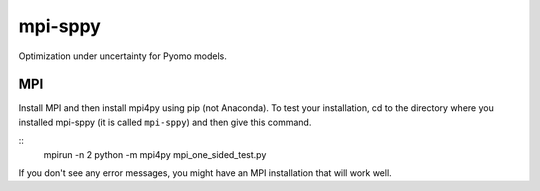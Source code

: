 mpi-sppy
========

Optimization under uncertainty for Pyomo models.

MPI
^^^

Install MPI and then install mpi4py using pip (not Anaconda). To test
your installation, cd to the directory where you installed mpi-sppy
(it is called ``mpi-sppy``) and then give this command.

::
   mpirun -n 2 python -m mpi4py mpi_one_sided_test.py

If you don't see any error messages, you might have an MPI
installation that will work well.
